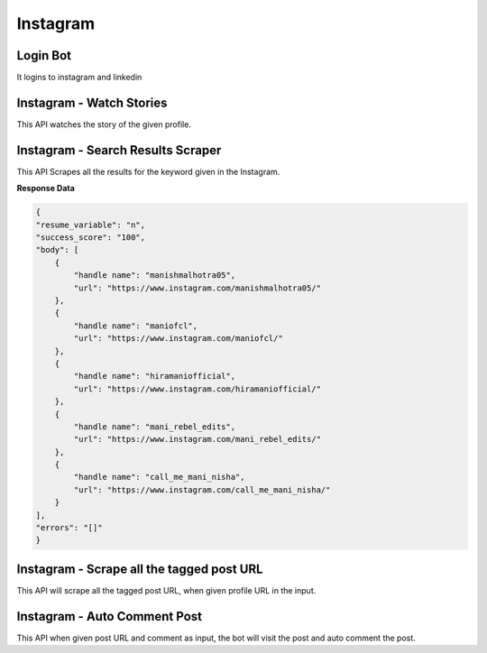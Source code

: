Instagram
******************************

Login Bot
#########

It logins to instagram and linkedin

.. tabs::

   .. code-tab:: py

        #pip install bot_studio
        from bot_studio import *
        dk=bot_studio.new()
        dk.InstagramLogin(username='bhatiashikha@gmail.com',password='password',session_key='shikha@gmail.com',session_password='password')

   .. code-tab:: javascript
		 NodeJS
   
         //npm i datakund
        var datakund=require('datakund');
        datakund.InstagramLogin(username,password,session_key,session_password);

Instagram - Watch Stories 
##########################

This API watches the story of the given profile.   

.. tabs::

   .. code-tab:: py

        #pip install bot_studio
        from bot_studio import *
        dk=bot_studio.new()
        dk.instagram__stories__auto__watcher(profile url='https://www.instagram.com/ursulolita/')

   .. code-tab:: javascript
		 NodeJS
   
         //npm i datakund
        var datakund=require('datakund');
        datakund.instagram__stories__auto__watcher(profile url);

Instagram - Search Results Scraper 
###################################

This API Scrapes all the results for the keyword given in the Instagram.  

.. tabs::

   .. code-tab:: py

        #pip install bot_studio
        from bot_studio import *
        dk=bot_studio.new()
        dk.instagram__search__results(Search='urs')

   .. code-tab:: javascript
		 NodeJS
   
         //npm i datakund
        var datakund=require('datakund');
        datakund.instagram__search__results(Search);

**Response Data**

.. code-block:: json

    {
    "resume_variable": "n",
    "success_score": "100",
    "body": [
        {
            "handle name": "manishmalhotra05",
            "url": "https://www.instagram.com/manishmalhotra05/"
        },
        {
            "handle name": "maniofcl",
            "url": "https://www.instagram.com/maniofcl/"
        },
        {
            "handle name": "hiramaniofficial",
            "url": "https://www.instagram.com/hiramaniofficial/"
        },
        {
            "handle name": "mani_rebel_edits",
            "url": "https://www.instagram.com/mani_rebel_edits/"
        },
        {
            "handle name": "call_me_mani_nisha",
            "url": "https://www.instagram.com/call_me_mani_nisha/"
        }
    ],
    "errors": "[]"
    }

Instagram - Scrape all the tagged post URL 
###########################################

This API will scrape all the tagged post URL, when given profile URL in the input. 

.. tabs::

   .. code-tab:: py

        #pip install bot_studio
        from bot_studio import *
        dk=bot_studio.new()
        dk.insta__tagged__url(profile url='https://www.instagram.com/9gag/')

   .. code-tab:: javascript
		 NodeJS
   
         //npm i datakund
        var datakund=require('datakund');
        datakund.insta__tagged__url(profile url);

Instagram - Auto Comment Post
#############################

This API when given post URL and comment as input, the bot will visit the post and auto comment the post. 

.. tabs::

   .. code-tab:: py

        #pip install bot_studio
        from bot_studio import *
        dk=bot_studio.new()
        dk.instagram__auto__commentor(post url='https://www.instagram.com/9gag/',Add_a_comment='nice')

   .. code-tab:: javascript
		 NodeJS
   
         //npm i datakund
        var datakund=require('datakund');
        datakund.instagram__auto__commentor(post url,Add_a_comment);

